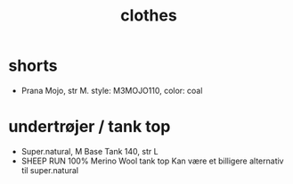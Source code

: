 :PROPERTIES:
:ID:       f2337199-058c-4af5-a3b1-fd88ed84fd79
:END:
#+title: clothes
* shorts
- Prana Mojo, str M.
  style: M3MOJO110, color: coal
* undertrøjer / tank top
- Super.natural, M Base Tank 140, str L
- SHEEP RUN 100% Merino Wool tank top
  Kan være et billigere alternativ til super.natural
